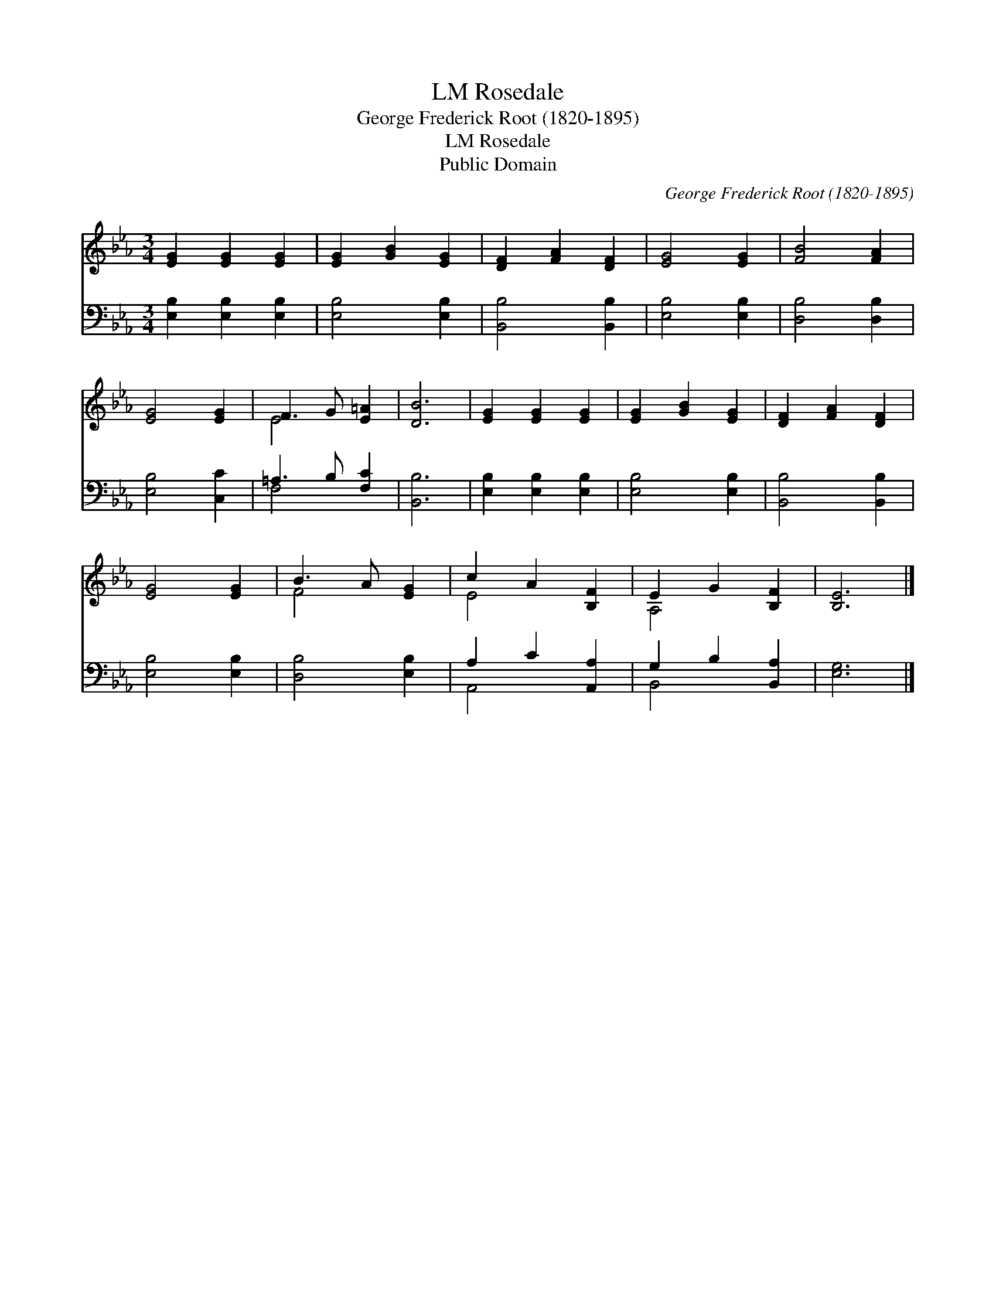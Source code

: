 X:1
T:Rosedale, LM
T:George Frederick Root (1820-1895)
T:Rosedale, LM
T:Public Domain
C:George Frederick Root (1820-1895)
Z:Public Domain
%%score ( 1 2 ) ( 3 4 )
L:1/8
M:3/4
K:Eb
V:1 treble 
V:2 treble 
V:3 bass 
V:4 bass 
V:1
 [EG]2 [EG]2 [EG]2 | [EG]2 [GB]2 [EG]2 | [DF]2 [FA]2 [DF]2 | [EG]4 [EG]2 | [FB]4 [FA]2 | %5
 [EG]4 [EG]2 | F3 G [E=A]2 | [DB]6 | [EG]2 [EG]2 [EG]2 | [EG]2 [GB]2 [EG]2 | [DF]2 [FA]2 [DF]2 | %11
 [EG]4 [EG]2 | B3 A [EG]2 | c2 A2 [B,F]2 | E2 G2 [B,F]2 | [B,E]6 |] %16
V:2
 x6 | x6 | x6 | x6 | x6 | x6 | E4 x2 | x6 | x6 | x6 | x6 | x6 | F4 x2 | E4 x2 | A,4 x2 | x6 |] %16
V:3
 [E,B,]2 [E,B,]2 [E,B,]2 | [E,B,]4 [E,B,]2 | [B,,B,]4 [B,,B,]2 | [E,B,]4 [E,B,]2 | %4
 [D,B,]4 [D,B,]2 | [E,B,]4 [C,C]2 | =A,3 B, [F,C]2 | [B,,B,]6 | [E,B,]2 [E,B,]2 [E,B,]2 | %9
 [E,B,]4 [E,B,]2 | [B,,B,]4 [B,,B,]2 | [E,B,]4 [E,B,]2 | [D,B,]4 [E,B,]2 | A,2 C2 [A,,A,]2 | %14
 G,2 B,2 [B,,A,]2 | [E,G,]6 |] %16
V:4
 x6 | x6 | x6 | x6 | x6 | x6 | F,4 x2 | x6 | x6 | x6 | x6 | x6 | x6 | A,,4 x2 | B,,4 x2 | x6 |] %16

